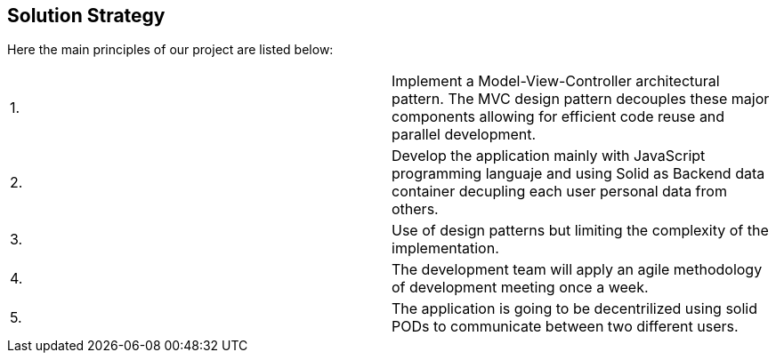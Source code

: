 [[section-solution-strategy]]
== Solution Strategy

Here the main principles of our project are listed below:
|===
|1. | Implement a Model-View-Controller architectural pattern. The MVC design pattern decouples these major components allowing for efficient code reuse and parallel development. 
|2. | Develop the application mainly with JavaScript programming languaje and using Solid as Backend data container decupling each user personal data from others.
| 3.| Use of design patterns but limiting the complexity of the implementation.
| 4.| The development team will apply an agile methodology of development meeting once a week.
| 5.| The application is going to be decentrilized using solid PODs to communicate between two different users.
|===

